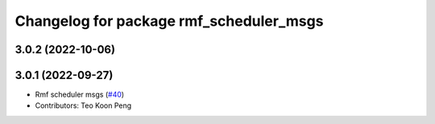 ^^^^^^^^^^^^^^^^^^^^^^^^^^^^^^^^^^^^^^^^
Changelog for package rmf_scheduler_msgs
^^^^^^^^^^^^^^^^^^^^^^^^^^^^^^^^^^^^^^^^

3.0.2 (2022-10-06)
------------------

3.0.1 (2022-09-27)
------------------
* Rmf scheduler msgs (`#40 <https://github.com/open-rmf/rmf_internal_msgs/issues/40>`_)
* Contributors: Teo Koon Peng
